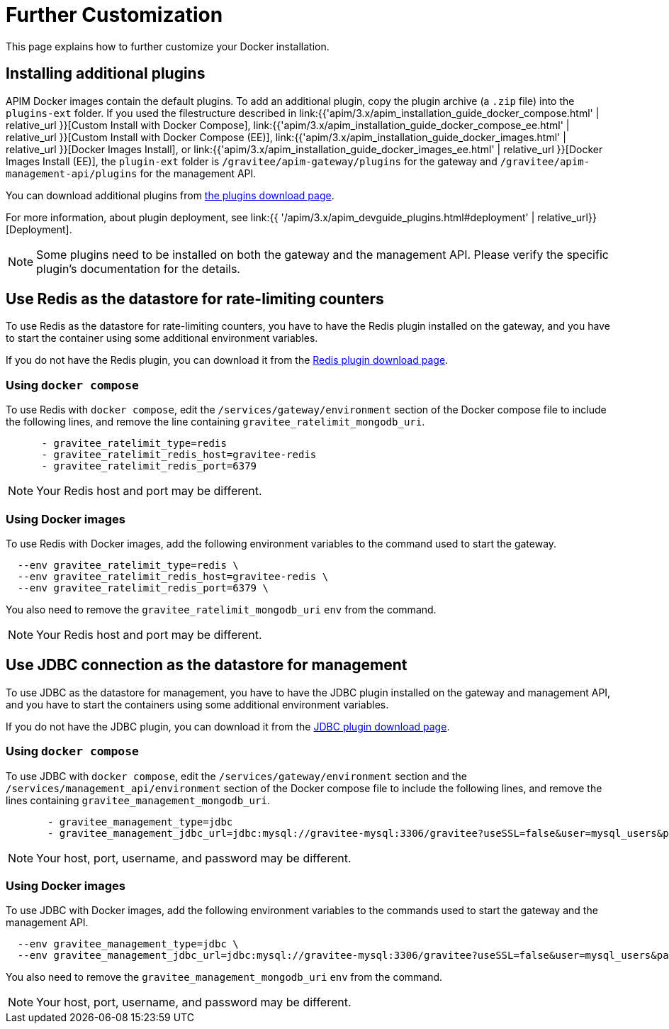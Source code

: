 = Further Customization
:page-sidebar: apim_3_x_sidebar
:page-permalink: apim/3.x/apim_installation_guide_docker_customize.html
:page-folder: apim/installation-guide/docker
:page-layout: apim3x
:page-description: Gravitee.io API Management - Installation Guide - Docker - Customize
:page-keywords: Gravitee.io, API Management, apim, guide, manual, docker, customize, linux
:page-liquid:

This page explains how to further customize your Docker installation. 

== Installing additional plugins

APIM Docker images contain the default plugins. To add an additional plugin, copy the plugin archive (a `.zip` file) into the `plugins-ext` folder. If you used the filestructure described in link:{{'apim/3.x/apim_installation_guide_docker_compose.html' | relative_url }}[Custom Install with Docker Compose], link:{{'apim/3.x/apim_installation_guide_docker_compose_ee.html' | relative_url }}[Custom Install with Docker Compose (EE)], link:{{'apim/3.x/apim_installation_guide_docker_images.html' | relative_url }}[Docker Images Install], or link:{{'apim/3.x/apim_installation_guide_docker_images_ee.html' | relative_url }}[Docker Images Install (EE)], the `plugin-ext` folder is `/gravitee/apim-gateway/plugins` for the gateway and `/gravitee/apim-management-api/plugins` for the management API.

You can download additional plugins from link:https://download.gravitee.io/#graviteeio-apim/plugins/[the plugins download page].

For more information, about plugin deployment, see link:{{ '/apim/3.x/apim_devguide_plugins.html#deployment' | relative_url}}[Deployment].

NOTE: Some plugins need to be installed on both the gateway and the management API. Please verify the specific plugin's documentation for the details.

== Use Redis as the datastore for rate-limiting counters

To use Redis as the datastore for rate-limiting counters, you have to have the Redis plugin installed on the gateway, and you have to start the container using some additional environment variables.

If you do not have the Redis plugin, you can download it from the link:https://download.gravitee.io/#graviteeio-apim/plugins/repositories/gravitee-apim-repository-redis/[Redis plugin download page].

=== Using `docker compose`

To use Redis with `docker compose`, edit the `/services/gateway/environment` section of the Docker compose file to include the following lines, and remove the line containing `gravitee_ratelimit_mongodb_uri`.
[code,yml]
----
      - gravitee_ratelimit_type=redis
      - gravitee_ratelimit_redis_host=gravitee-redis
      - gravitee_ratelimit_redis_port=6379  
----

[NOTE]
====
Your Redis host and port may be different.
====

=== Using Docker images

To use Redis with Docker images, add the following environment variables to the command used to start the gateway.

[source]
----
  --env gravitee_ratelimit_type=redis \
  --env gravitee_ratelimit_redis_host=gravitee-redis \
  --env gravitee_ratelimit_redis_port=6379 \  
----

You also need to remove the `gravitee_ratelimit_mongodb_uri` `env` from the command.

[NOTE]
====
Your Redis host and port may be different.
====

== Use JDBC connection as the datastore for management

To use JDBC as the datastore for management, you  have to have the JDBC plugin installed on the gateway and management API, and you have to start the containers using some additional environment variables.

If you do not have the JDBC plugin, you can download it from the link:https://download.gravitee.io/#graviteeio-apim/plugins/repositories/gravitee-apim-repository-jdbc//[JDBC plugin download page].

=== Using `docker compose`

To use JDBC with `docker compose`, edit the `/services/gateway/environment` section and the `/services/management_api/environment` section of the Docker compose file to include the following lines, and remove the lines containing `gravitee_management_mongodb_uri`.

[source]
----
       - gravitee_management_type=jdbc
       - gravitee_management_jdbc_url=jdbc:mysql://gravitee-mysql:3306/gravitee?useSSL=false&user=mysql_users&password=mysql_password
----

[NOTE]
====
Your host, port, username, and password may be different.
====

=== Using Docker images

To use JDBC with Docker images, add the following environment variables to the commands used to start the gateway and the management API.

[source]
----
  --env gravitee_management_type=jdbc \
  --env gravitee_management_jdbc_url=jdbc:mysql://gravitee-mysql:3306/gravitee?useSSL=false&user=mysql_users&password=mysql_password \
----

You also need to remove the `gravitee_management_mongodb_uri` `env` from the command.

[NOTE]
====
Your host, port, username, and password may be different.
====
